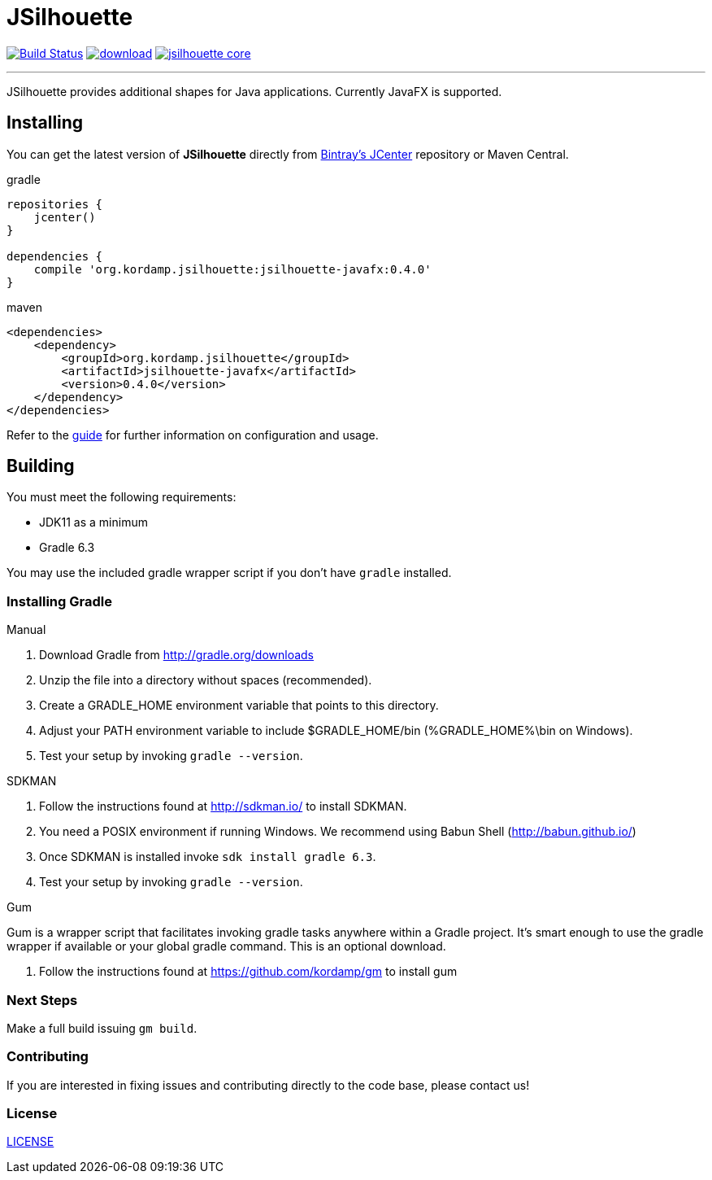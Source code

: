 = JSilhouette
:linkattrs:
:project-owner:   kordamp
:project-repo:    maven
:project-name:    jsilhouette
:project-group:   org.kordamp.jsilhouette
:project-version: 0.4.0

image:https://github.com/{project-owner}/{project-name}/workflows/Build/badge.svg["Build Status", link="https://github.com/{project-owner}/{project-name}/actions"]
image:https://api.bintray.com/packages/{project-owner}/{project-repo}/{project-name}/images/download.svg[link="https://bintray.com/{project-owner}/{project-repo}/{project-name}/_latestVersion"]
image:https://img.shields.io/maven-central/v/{project-group}/{project-name}-core.svg?label=maven[link="https://search.maven.org/#search|ga|1|{project-group}"]

---

JSilhouette provides additional shapes for Java applications. Currently JavaFX is supported.

== Installing

You can get the latest version of **JSilhouette** directly from link:https://bintray.com[Bintray's JCenter] repository or Maven Central.

[source,groovy]
[subs="attributes"]
.gradle
----
repositories {
    jcenter()
}

dependencies {
    compile '{project-group}:jsilhouette-javafx:{project-version}'
}
----

[source,xml]
[subs="attributes,verbatim"]
.maven
----
<dependencies>
    <dependency>
        <groupId>{project-group}</groupId>
        <artifactId>jsilhouette-javafx</artifactId>
        <version>{project-version}</version>
    </dependency>
</dependencies>
----

Refer to the link:http://{project-owner}.github.io/jsilhouette/[guide, window="_blank"] for further information on configuration
and usage.

== Building

You must meet the following requirements:

 * JDK11 as a minimum
 * Gradle 6.3

You may use the included gradle wrapper script if you don't have `gradle` installed.

=== Installing Gradle

.Manual

 . Download Gradle from http://gradle.org/downloads
 . Unzip the file into a directory without spaces (recommended).
 . Create a GRADLE_HOME environment variable that points to this directory.
 . Adjust your PATH environment variable to include $GRADLE_HOME/bin (%GRADLE_HOME%\bin on Windows).
 . Test your setup by invoking `gradle --version`.

.SDKMAN

 . Follow the instructions found at http://sdkman.io/ to install SDKMAN.
 . You need a POSIX environment if running Windows. We recommend using Babun Shell (http://babun.github.io/)
 . Once SDKMAN is installed invoke `sdk install gradle 6.3`.
 . Test your setup by invoking `gradle --version`.

.Gum

Gum is a wrapper script that facilitates invoking gradle tasks anywhere within a Gradle project. It's smart enough
to use the gradle wrapper if available or your global gradle command. This is an optional download.

 . Follow the instructions found at https://github.com/kordamp/gm to install gum

=== Next Steps

Make a full build issuing `gm build`.

=== Contributing

If you are interested in fixing issues and contributing directly to the code base, please contact us!

=== License

link:LICENSE[LICENSE]

